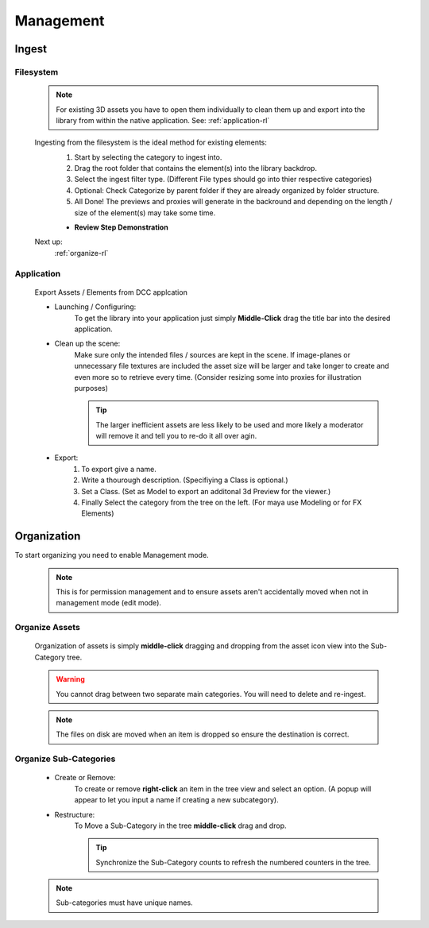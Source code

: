 =========================================
Management
=========================================


Ingest
--------

Filesystem 
~~~~~~~~~~~~
    .. note:: For existing 3D assets you have to open them individually to clean them up and export into the library from within the native application.
        See: :ref:`application-rl`

    Ingesting from the filesystem is the ideal method for existing elements:
        #. Start by selecting the category to ingest into.
        #. Drag the root folder that contains the element(s) into the library backdrop.
        #. Select the ingest filter type. (Different File types should go into thier respective categories) 
        #. Optional: Check Categorize by parent folder if they are already organized by folder structure.
        #. All Done! The previews and proxies will generate in the backround and depending on the length / size of the element(s) may take some time. 
    
        * **Review Step Demonstration**

        .. image:: FilesystemIngest1.gif
            :width: 1200


    Next up:
        :ref:`organize-rl`

.. _application-rl:

Application
~~~~~~~~~~~~

    Export Assets / Elements from DCC applcation 

    .. image:: dragapp.gif
        :width: 1200

    *  Launching / Configuring:
        To get the library into your application just simply **Middle-Click** drag the title bar into the desired application.

    *  Clean up the scene:
        Make sure only the intended files / sources are kept in the scene.
        If image-planes or unnecessary file textures are included the asset size will be larger and take longer to create and even more so to retrieve every time.
        (Consider resizing some into proxies for illustration purposes)
        
        .. tip:: The larger inefficient assets are less likely to be used
            and more likely a moderator will remove it and tell you to re-do it all over agin. 

    * Export:
        #. To export give a name.
        #. Write a thourough description. (Specifiying a Class is optional.)
        #. Set a Class. (Set as Model to export an additonal 3d Preview for the viewer.)
        #. Finally Select the category from the tree on the left. (For maya use Modeling or for FX Elements)

    .. image:: exportiwindow.png
        :width: 1200

.. _organize-rl:

Organization
-------------

To start organizing you need to enable Management mode.
    .. image:: managementmode.jpg
        :width: 300

    .. note:: This is for permission management and to ensure assets aren't accidentally moved when not in management mode (edit mode).

Organize Assets     
~~~~~~~~~~~~~~~~~~~~~~~~
    Organization of assets is simply **middle-click** dragging and dropping from the asset icon view into the Sub-Category tree.
    
    .. warning:: You cannot drag between two separate main categories. You will need to delete and re-ingest.

    .. note:: The files on disk are moved when an item is dropped so ensure the destination is correct.

    .. image:: organization1.gif
        :width: 400



Organize Sub-Categories
~~~~~~~~~~~~~~~~~~~~~~~~~
    *  Create or Remove:
        To create or remove **right-click** an item in the tree view and select an option. (A popup will appear to let you input a name if creating a new subcategory). 

        .. image:: newcategory.gif
            :width: 300

    *  Restructure:
        To Move a Sub-Category in the tree **middle-click** drag and drop. 

        .. tip:: Synchronize the Sub-Category counts to refresh the numbered counters in the tree.

        .. image:: restructurecategory.gif
            :width: 400

    .. note:: Sub-categories must have unique names.

